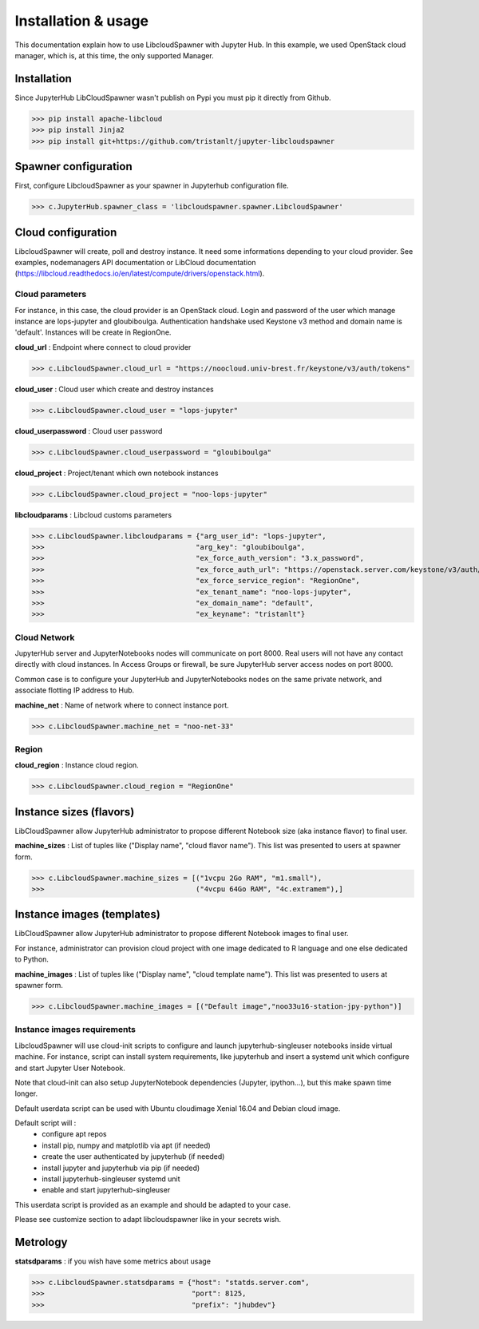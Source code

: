 Installation & usage
====================

This documentation explain how to use LibcloudSpawner with Jupyter Hub. In this example, we used OpenStack cloud manager, which is, at this time, the only supported Manager.

Installation 
------------

Since JupyterHub LibCloudSpawner wasn't publish on Pypi you must pip it directly from Github.

>>> pip install apache-libcloud
>>> pip install Jinja2
>>> pip install git+https://github.com/tristanlt/jupyter-libcloudspawner

Spawner configuration
---------------------

First, configure LibcloudSpawner as your spawner in Jupyterhub configuration file.

>>> c.JupyterHub.spawner_class = 'libcloudspawner.spawner.LibcloudSpawner'

Cloud configuration
-------------------

LibcloudSpawner will create, poll and destroy instance. It need some informations depending to your cloud provider. See examples, nodemanagers API documentation or LibCloud documentation (https://libcloud.readthedocs.io/en/latest/compute/drivers/openstack.html). 

Cloud parameters
++++++++++++++++

For instance, in this case, the cloud provider is an OpenStack cloud. Login and password of the user which manage instance are lops-jupyter and gloubiboulga. Authentication handshake used Keystone v3 method and domain name is 'default'. Instances will be create in RegionOne.  

**cloud_url** : Endpoint where connect to cloud provider

>>> c.LibcloudSpawner.cloud_url = "https://noocloud.univ-brest.fr/keystone/v3/auth/tokens"

**cloud_user** : Cloud user which create and destroy instances 

>>> c.LibcloudSpawner.cloud_user = "lops-jupyter"

**cloud_userpassword** : Cloud user password

>>> c.LibcloudSpawner.cloud_userpassword = "gloubiboulga"

**cloud_project** : Project/tenant which own notebook instances 

>>> c.LibcloudSpawner.cloud_project = "noo-lops-jupyter"


**libcloudparams** : Libcloud customs parameters 

>>> c.LibcloudSpawner.libcloudparams = {"arg_user_id": "lops-jupyter",
>>>                                    "arg_key": "gloubiboulga",
>>>                                    "ex_force_auth_version": "3.x_password",
>>>                                    "ex_force_auth_url": "https://openstack.server.com/keystone/v3/auth/tokens",
>>>                                    "ex_force_service_region": "RegionOne",
>>>                                    "ex_tenant_name": "noo-lops-jupyter",
>>>                                    "ex_domain_name": "default",
>>>                                    "ex_keyname": "tristanlt"}

Cloud Network
+++++++++++++

JupyterHub server and JupyterNotebooks nodes will communicate on port 8000. Real users will not have any contact directly with cloud instances. In Access Groups or firewall, be sure JupyterHub server access nodes on port 8000. 

Common case is to configure your JupyterHub and JupyterNotebooks nodes on the same private network, and associate flotting IP address to Hub. 

**machine_net** : Name of network where to connect instance port.

>>> c.LibcloudSpawner.machine_net = "noo-net-33"

Region
++++++

**cloud_region** : Instance cloud region.

>>> c.LibcloudSpawner.cloud_region = "RegionOne"


Instance sizes (flavors)
------------------------

LibCloudSpawner allow JupyterHub administrator to propose different Notebook size (aka instance flavor) to final user. 

**machine_sizes** : List of tuples like ("Display name", "cloud flavor name"). This list was presented to users at spawner form. 

>>> c.LibcloudSpawner.machine_sizes = [("1vcpu 2Go RAM", "m1.small"),
>>>                                    ("4vcpu 64Go RAM", "4c.extramem"),]

Instance images (templates)
---------------------------

LibCloudSpawner allow JupyterHub administrator to propose different Notebook images to final user.

For instance, administrator can provision cloud project with one image dedicated to R language and one else dedicated to Python.

**machine_images** : List of tuples like ("Display name", "cloud template name"). This list was presented to users at spawner form.

>>> c.LibcloudSpawner.machine_images = [("Default image","noo33u16-station-jpy-python")]

Instance images requirements
++++++++++++++++++++++++++++

LibcloudSpawner will use cloud-init scripts to configure and launch jupyterhub-singleuser notebooks inside virtual machine. For instance, script can install system requirements, like jupyterhub and insert a systemd unit which configure and start Jupyter User Notebook.

Note that cloud-init can also setup JupyterNotebook dependencies (Jupyter, ipython...), but this make spawn time longer.

Default userdata script can be used with Ubuntu cloudimage Xenial 16.04 and Debian cloud image.

Default script will :
 - configure apt repos
 - install pip, numpy and matplotlib via apt (if needed) 
 - create the user authenticated by jupyterhub (if needed)
 - install jupyter and jupyterhub via pip (if needed)
 - install jupyterhub-singleuser systemd unit
 - enable and start jupyterhub-singleuser

This userdata script is provided as an example and should be adapted to your case.

Please see customize section to adapt libcloudspawner like in your secrets wish. 

Metrology
---------

**statsdparams** : if you wish have some metrics about usage

>>> c.LibcloudSpawner.statsdparams = {"host": "statds.server.com",
>>>                                   "port": 8125,
>>>                                   "prefix": "jhubdev"}